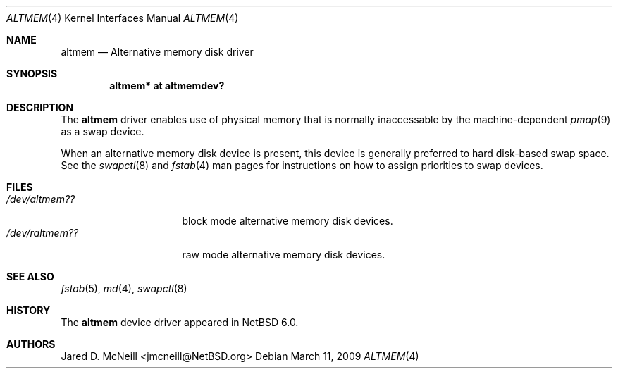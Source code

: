 .\"	$NetBSD: altmem.4,v 1.1 2009/03/12 00:16:16 jmcneill Exp $
.\"
.\" Copyright (c) 2009 Jared D. McNeill <jmcneill@invisible.ca>
.\" All rights reserved.
.\"
.\" Redistribution and use in source and binary forms, with or without
.\" modification, are permitted provided that the following conditions
.\" are met:
.\" 1. Redistributions of source code must retain the above copyright
.\"    notice, this list of conditions and the following disclaimer.
.\" 2. Neither the name of the author nor the names of any
.\"    contributors may be used to endorse or promote products derived
.\"    from this software without specific prior written permission.
.\"
.\" THIS SOFTWARE IS PROVIDED BY THE AUTHOR AND CONTRIBUTORS
.\" ``AS IS'' AND ANY EXPRESS OR IMPLIED WARRANTIES, INCLUDING, BUT NOT LIMITED
.\" TO, THE IMPLIED WARRANTIES OF MERCHANTABILITY AND FITNESS FOR A PARTICULAR
.\" PURPOSE ARE DISCLAIMED.  IN NO EVENT SHALL THE FOUNDATION OR CONTRIBUTORS
.\" BE LIABLE FOR ANY DIRECT, INDIRECT, INCIDENTAL, SPECIAL, EXEMPLARY, OR
.\" CONSEQUENTIAL DAMAGES (INCLUDING, BUT NOT LIMITED TO, PROCUREMENT OF
.\" SUBSTITUTE GOODS OR SERVICES; LOSS OF USE, DATA, OR PROFITS; OR BUSINESS
.\" INTERRUPTION) HOWEVER CAUSED AND ON ANY THEORY OF LIABILITY, WHETHER IN
.\" CONTRACT, STRICT LIABILITY, OR TORT (INCLUDING NEGLIGENCE OR OTHERWISE)
.\" ARISING IN ANY WAY OUT OF THE USE OF THIS SOFTWARE, EVEN IF ADVISED OF THE
.\" POSSIBILITY OF SUCH DAMAGE.
.\"
.Dd March 11, 2009
.Dt ALTMEM 4
.Os
.Sh NAME
.Nm altmem 
.Nd Alternative memory disk driver
.Sh SYNOPSIS
.Cd "altmem* at altmemdev?"
.Sh DESCRIPTION
The
.Nm
driver enables use of physical memory that is normally inaccessable by the
machine-dependent
.Xr pmap 9
as a swap device.
.Pp
When an alternative memory disk device is present, this device is generally
preferred to hard disk-based swap space. See the
.Xr swapctl 8
and
.Xr fstab 4
man pages for instructions on how to assign priorities to swap devices.
.Sh FILES
.Bl -tag -width /dev/raltmemXX -compact
.It Pa "/dev/altmem??"
block mode alternative memory disk devices.
.It Pa "/dev/raltmem??"
raw mode alternative memory disk devices.
.El
.Sh SEE ALSO
.Xr fstab 5 ,
.Xr md 4 ,
.Xr swapctl 8
.Sh HISTORY
The
.Nm
device driver appeared in
.Nx 6.0 .
.Sh AUTHORS
.An Jared D. McNeill Aq jmcneill@NetBSD.org
